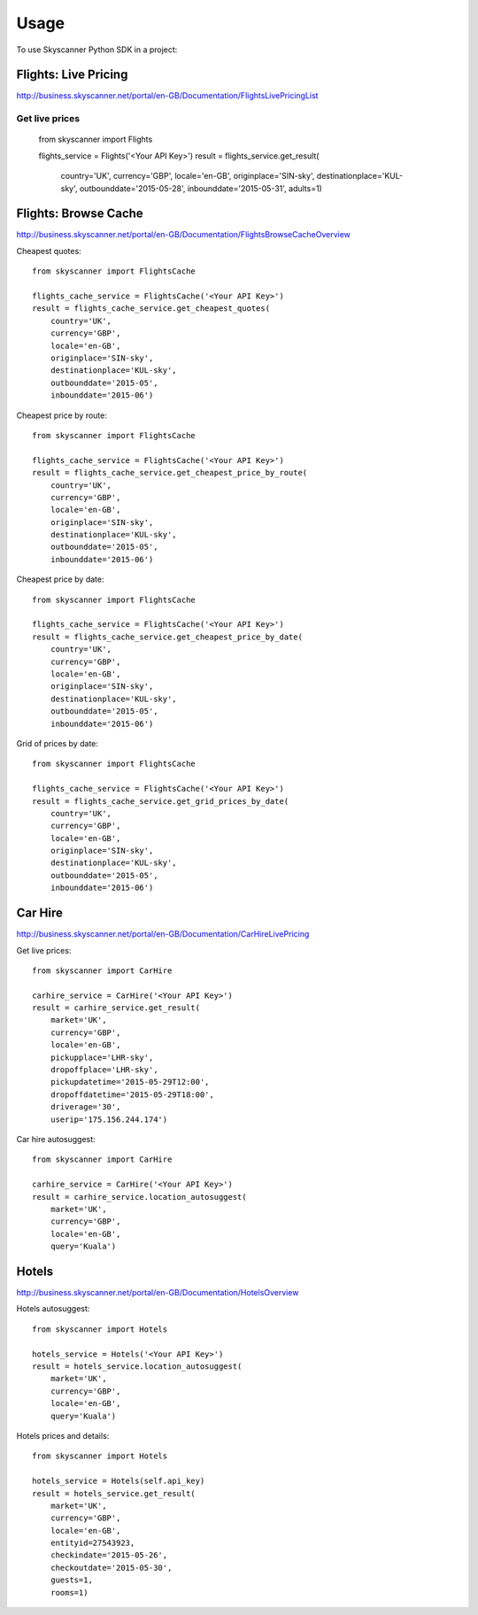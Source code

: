 ========
Usage
========

To use Skyscanner Python SDK in a project::

Flights: Live Pricing
~~~~~~~~~~~~~~~~~~~~~

http://business.skyscanner.net/portal/en-GB/Documentation/FlightsLivePricingList

Get live prices
---------------

        from skyscanner import Flights
        
        flights_service = Flights('<Your API Key>')
        result = flights_service.get_result(
            country='UK', 
            currency='GBP', 
            locale='en-GB', 
            originplace='SIN-sky', 
            destinationplace='KUL-sky', 
            outbounddate='2015-05-28', 
            inbounddate='2015-05-31', 
            adults=1)

Flights: Browse Cache
~~~~~~~~~~~~~~~~~~~~~

http://business.skyscanner.net/portal/en-GB/Documentation/FlightsBrowseCacheOverview

Cheapest quotes::

        from skyscanner import FlightsCache

        flights_cache_service = FlightsCache('<Your API Key>')
        result = flights_cache_service.get_cheapest_quotes(
            country='UK',
            currency='GBP', 
            locale='en-GB', 
            originplace='SIN-sky', 
            destinationplace='KUL-sky', 
            outbounddate='2015-05', 
            inbounddate='2015-06')

Cheapest price by route::

        from skyscanner import FlightsCache

        flights_cache_service = FlightsCache('<Your API Key>')
        result = flights_cache_service.get_cheapest_price_by_route(
            country='UK',
            currency='GBP', 
            locale='en-GB', 
            originplace='SIN-sky', 
            destinationplace='KUL-sky', 
            outbounddate='2015-05', 
            inbounddate='2015-06')

Cheapest price by date::

        from skyscanner import FlightsCache

        flights_cache_service = FlightsCache('<Your API Key>')
        result = flights_cache_service.get_cheapest_price_by_date(
            country='UK',
            currency='GBP', 
            locale='en-GB', 
            originplace='SIN-sky', 
            destinationplace='KUL-sky', 
            outbounddate='2015-05', 
            inbounddate='2015-06')

Grid of prices by date::

        from skyscanner import FlightsCache

        flights_cache_service = FlightsCache('<Your API Key>')
        result = flights_cache_service.get_grid_prices_by_date(
            country='UK',
            currency='GBP', 
            locale='en-GB', 
            originplace='SIN-sky', 
            destinationplace='KUL-sky', 
            outbounddate='2015-05', 
            inbounddate='2015-06')

Car Hire
~~~~~~~~

http://business.skyscanner.net/portal/en-GB/Documentation/CarHireLivePricing

Get live prices::
    
        from skyscanner import CarHire

        carhire_service = CarHire('<Your API Key>')
        result = carhire_service.get_result(
            market='UK', 
            currency='GBP', 
            locale='en-GB', 
            pickupplace='LHR-sky', 
            dropoffplace='LHR-sky', 
            pickupdatetime='2015-05-29T12:00', 
            dropoffdatetime='2015-05-29T18:00', 
            driverage='30',
            userip='175.156.244.174')

Car hire autosuggest::

        from skyscanner import CarHire

        carhire_service = CarHire('<Your API Key>')
        result = carhire_service.location_autosuggest(
            market='UK', 
            currency='GBP', 
            locale='en-GB', 
            query='Kuala')

Hotels
~~~~~~

http://business.skyscanner.net/portal/en-GB/Documentation/HotelsOverview

Hotels autosuggest::
    
        from skyscanner import Hotels

        hotels_service = Hotels('<Your API Key>')
        result = hotels_service.location_autosuggest(
            market='UK', 
            currency='GBP', 
            locale='en-GB', 
            query='Kuala')

Hotels prices and details::

        from skyscanner import Hotels

        hotels_service = Hotels(self.api_key)
        result = hotels_service.get_result(
            market='UK', 
            currency='GBP', 
            locale='en-GB', 
            entityid=27543923, 
            checkindate='2015-05-26', 
            checkoutdate='2015-05-30', 
            guests=1, 
            rooms=1)
